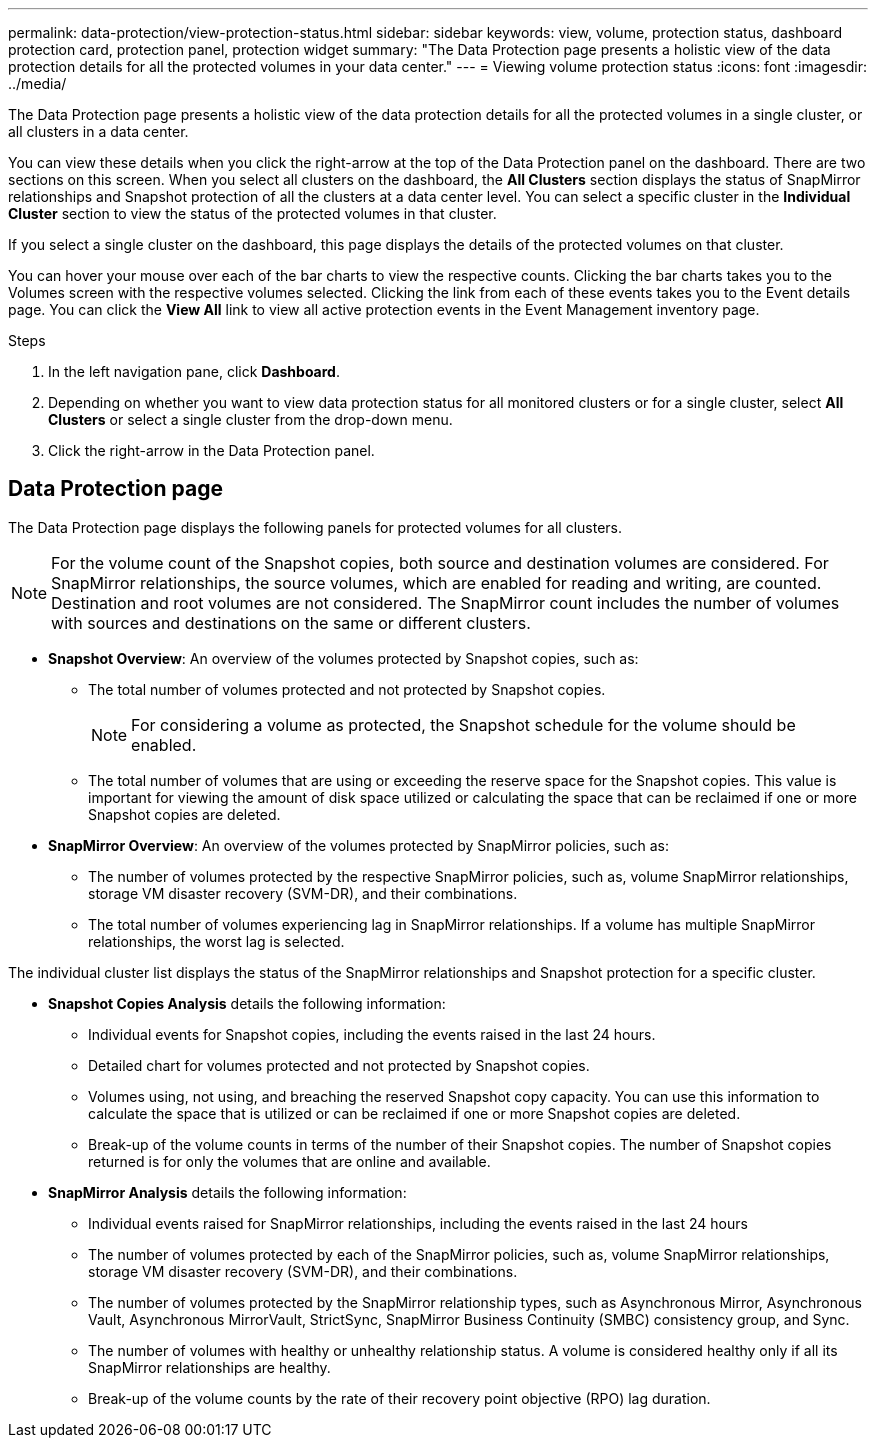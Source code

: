 ---
permalink: data-protection/view-protection-status.html
sidebar: sidebar
keywords: view, volume, protection status, dashboard protection card, protection panel, protection widget
summary: "The Data Protection page presents a holistic view of the data protection details for all the protected volumes in your data center."
---
= Viewing volume protection status
:icons: font
:imagesdir: ../media/

[.lead]
The Data Protection page presents a holistic view of the data protection details for all the protected volumes in a single cluster, or all clusters in a data center.

You can view these details when you click the right-arrow at the top of the Data Protection panel on the dashboard. There are two sections on this screen. When you select all clusters on the dashboard, the *All Clusters* section displays the status of SnapMirror relationships and Snapshot protection of all the clusters at a data center level. You can select a specific cluster in the *Individual Cluster* section to view the status of the protected volumes in that cluster.

If you select a single cluster on the dashboard, this page displays the details of the protected volumes on that cluster.

You can hover your mouse over each of the bar charts to view the respective counts. Clicking the bar charts takes you to the Volumes screen with the respective volumes selected. Clicking the link from each of these events takes you to the Event details page. You can click the *View All* link to view all active protection events in the Event Management inventory page.

.Steps
. In the left navigation pane, click *Dashboard*.
. Depending on whether you want to view data protection status for all monitored clusters or for a single cluster, select *All Clusters* or select a single cluster from the drop-down menu.
. Click the right-arrow in the Data Protection panel.

== Data Protection page

The Data Protection page displays the following panels for protected volumes for all clusters.

[NOTE]
For the volume count of the Snapshot copies, both source and destination volumes are considered. For SnapMirror relationships, the source volumes, which are enabled for reading and writing, are counted. Destination and root volumes are not considered. The SnapMirror count includes the number of volumes with sources and destinations on the same or different clusters.

* *Snapshot Overview*: An overview of the volumes protected by Snapshot copies, such as:
** The total number of volumes protected and not protected by Snapshot copies.
[NOTE]
For considering a volume as protected, the Snapshot schedule for the volume should be enabled.

** The total number of volumes that are using or exceeding the reserve space for the Snapshot copies. This value is important for viewing the amount of disk space utilized or calculating the space that can be reclaimed if one or more Snapshot copies are deleted.
* *SnapMirror Overview*: An overview of the volumes protected by SnapMirror policies, such as:
** The number of volumes protected by the respective SnapMirror policies, such as, volume SnapMirror relationships, storage VM disaster recovery (SVM-DR), and their combinations.
** The total number of volumes experiencing lag in SnapMirror relationships. If a volume has multiple SnapMirror relationships, the worst lag is selected.

The individual cluster list displays the status of the SnapMirror relationships and Snapshot protection for a specific cluster.

* *Snapshot Copies Analysis* details the following information:
** Individual events for Snapshot copies, including the events raised in the last 24 hours.
**	Detailed chart for volumes protected and not protected by Snapshot copies.
**	Volumes using, not using, and breaching the reserved Snapshot copy capacity. You can use this information to calculate the space that is utilized or can be reclaimed if one or more Snapshot copies are deleted.
** Break-up of the volume counts in terms of the number of their Snapshot copies. The number of Snapshot copies returned is for only the volumes that are online and available.

*	*SnapMirror Analysis* details the following information:
**	Individual events raised for SnapMirror relationships, including the events raised in the last 24 hours
**	The number of volumes protected by each of the SnapMirror policies, such as, volume SnapMirror relationships, storage VM disaster recovery (SVM-DR), and their combinations.
**	The number of volumes protected by the SnapMirror relationship types, such as Asynchronous Mirror, Asynchronous Vault, Asynchronous MirrorVault, StrictSync, SnapMirror Business Continuity (SMBC) consistency group, and Sync.
**	The number of volumes with healthy or unhealthy relationship status. A volume is considered healthy only if all its SnapMirror relationships are healthy.
**	Break-up of the volume counts by the rate of their recovery point objective (RPO) lag duration.
